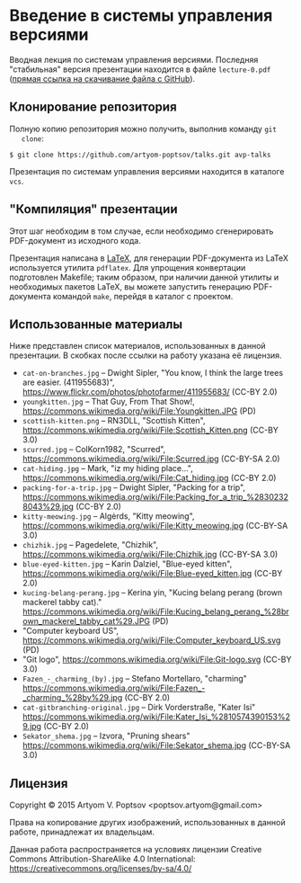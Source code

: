 * Введение в системы управления версиями
  Вводная лекция по системам управления версиями.  Последняя
  "стабильная" версия презентации находится в файле =lecture-0.pdf=
  ([[https://github.com/artyom-poptsov/talks/raw/master/vcs/lecture-0.pdf][прямая ссылка на скачивание файла с GitHub]]).

** Клонирование репозитория
   Полную копию репозитория можно получить, выполнив команду =git
   clone=:
#+BEGIN_EXAMPLE
$ git clone https://github.com/artyom-poptsov/talks.git avp-talks
#+END_EXAMPLE

   Презентация по системам управления версиями находится в каталоге
   =vcs=.

** "Компиляция" презентации
   Этот шаг необходим в том случае, если необходимо сгенерировать
   PDF-документ из исходного кода.

   Презентация написана в [[https://ru.wikipedia.org/wiki/LaTeX][LaTeX]], для генерации PDF-документа из LaTeX
   используется утилита =pdflatex=.  Для упрощения конвертации
   подготовлен Makefile; таким образом, при наличии данной утилиты и
   необходимых пакетов LaTeX, вы можете запустить генерацию
   PDF-документа командой =make=, перейдя в каталог с проектом.

** Использованные материалы
   Ниже представлен список материалов, использованных в данной
   презентации.  В скобках после ссылки на работу указана её лицензия.

   - =cat-on-branches.jpg= -- Dwight Sipler, "You know, I think the
     large trees are easier. (411955683)",
     <https://www.flickr.com/photos/photofarmer/411955683/> (CC-BY
     2.0)
   - =youngkitten.jpg= -- That Guy, From That Show!,
     <https://commons.wikimedia.org/wiki/File:Youngkitten.JPG> (PD)
   - =scottish-kitten.png= -- RN3DLL, "Scottish Kitten",
     <https://commons.wikimedia.org/wiki/File:Scottish_Kitten.png>
     (CC-BY 3.0)
   - =scurred.jpg= -- ColKorn1982, "Scurred",
     <https://commons.wikimedia.org/wiki/File:Scurred.jpg> (CC-BY-SA
     2.0)
   - =cat-hiding.jpg= -- Mark, "iz my hiding place...",
     <https://commons.wikimedia.org/wiki/File:Cat_hiding.jpg> (CC-BY
     2.0)
   - =packing-for-a-trip.jpg= -- Dwight Sipler, "Packing for a trip",
     <https://commons.wikimedia.org/wiki/File:Packing_for_a_trip_%28302328043%29.jpg>
     (CC-BY 2.0)
   - =kitty-meowing.jpg= -- Algėrds, "Kitty meowing",
     <https://commons.wikimedia.org/wiki/File:Kitty_meowing.jpg>
     (CC-BY-SA 3.0)
   - =chizhik.jpg= -- Pagedelete, "Chizhik",
     <https://commons.wikimedia.org/wiki/File:Chizhik.jpg> (CC-BY-SA
     3.0)
   - =blue-eyed-kitten.jpg= -- Karin Dalziel, "Blue-eyed kitten",
     <https://commons.wikimedia.org/wiki/File:Blue-eyed_kitten.jpg>
     (CC-BY 2.0)
   - =kucing-belang-perang.jpg= -- Kerina yin, "Kucing belang perang
     (brown mackerel tabby cat)."
     <https://commons.wikimedia.org/wiki/File:Kucing_belang_perang_%28brown_mackerel_tabby_cat%29.JPG>
     (PD)
   - "Computer keyboard US",
     <https://commons.wikimedia.org/wiki/File:Computer_keyboard_US.svg>
     (PD)
   - "Git logo",
     <https://commons.wikimedia.org/wiki/File:Git-logo.svg> (CC-BY
     3.0)
   - =Fazen_-_charming_(by).jpg= -- Stefano Mortellaro, "charming"
     <https://commons.wikimedia.org/wiki/File:Fazen_-_charming_%28by%29.jpg>
     (CC-BY 2.0)
   - =cat-gitbranching-original.jpg= -- Dirk Vorderstraße, "Kater Isi"
     <https://commons.wikimedia.org/wiki/File:Kater_Isi_%2810574390153%29.jpg>
     (CC-BY 2.0)
   - =Sekator_shema.jpg= -- Izvora, "Pruning shears"
     <https://commons.wikimedia.org/wiki/File:Sekator_shema.jpg>
     (CC-BY-SA 3.0)

** Лицензия
   Copyright © 2015 Artyom V. Poptsov <poptsov.artyom@gmail.com>

   Права на копирование других изображений, использованных в данной
   работе, принадлежат их владельцам.

   Данная работа распространяется на условиях лицензии Creative Commons
   Attribution-ShareAlike 4.0 International:
   https://creativecommons.org/licenses/by-sa/4.0/

